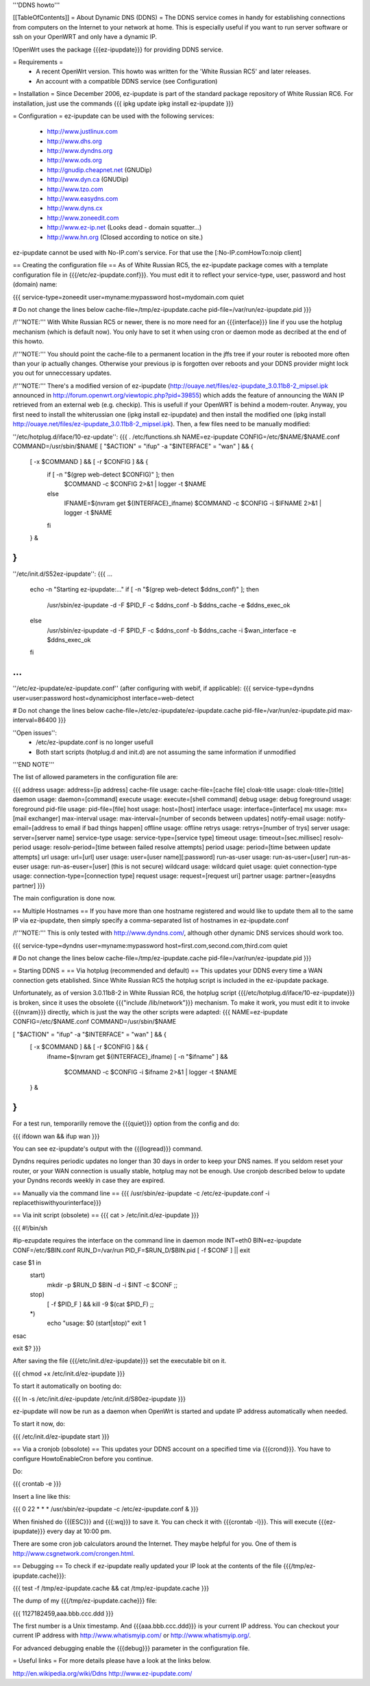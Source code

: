 '''DDNS howto'''

[[TableOfContents]]
= About Dynamic DNS (DDNS) =
The DDNS service comes in handy for establishing connections from computers on the Internet to your network at home. This is especially useful if you want to run server software or ssh on your OpenWRT and only have a dynamic IP.

!OpenWrt uses the package {{{ez-ipupdate}}} for providing DDNS service.

= Requirements =
 * A recent OpenWrt version. This howto was written for the 'White Russian RC5' and later releases.
 * An account with a compatible DDNS service (see Configuration)

= Installation =
Since December 2006, ez-ipupdate is part of the standard package repository of White Russian RC6. For installation, just use the commands
{{{
ipkg update
ipkg install ez-ipupdate
}}}

= Configuration =
ez-ipupdate can be used with the following services:

 * http://www.justlinux.com
 * http://www.dhs.org
 * http://www.dyndns.org
 * http://www.ods.org
 * http://gnudip.cheapnet.net (GNUDip)
 * http://www.dyn.ca (GNUDip)
 * http://www.tzo.com
 * http://www.easydns.com
 * http://www.dyns.cx
 * http://www.zoneedit.com
 * http://www.ez-ip.net (Looks dead - domain squatter...)
 * http://www.hn.org (Closed according to notice on site.)

ez-ipupdate cannot be used with No-IP.com's service. For that use the [:No-IP.comHowTo:noip client]

== Creating the configuration file ==
As of White Russian RC5, the ez-ipupdate package comes with a template configuration file in {{{/etc/ez-ipupdate.conf}}}. You must edit it to reflect your service-type, user, password and host (domain) name:

{{{
service-type=zoneedit
user=myname:mypassword
host=mydomain.com
quiet

# Do not change the lines below
cache-file=/tmp/ez-ipupdate.cache
pid-file=/var/run/ez-ipupdate.pid
}}}

/!\ '''NOTE:''' With White Russian RC5 or newer, there is no more need for an {{{interface}}} line if you use the hotplug mechanism (which is default now). You only have to set it when using cron or daemon mode as decribed at the end of this howto.

/!\ '''NOTE:''' You should point the cache-file to a permanent location in the jffs tree if your router is rebooted more often than your ip actually changes. Otherwise your previous ip is forgotten over reboots and your DDNS provider might lock you out for unneccessary updates.

/!\ '''NOTE:''' There's a modified version of ez-ipupdate (http://ouaye.net/files/ez-ipupdate_3.0.11b8-2_mipsel.ipk announced in 
http://forum.openwrt.org/viewtopic.php?pid=39855) which adds the feature of announcing the WAN IP retrieved from an external web (e.g. checkip). This is usefull if your OpenWRT is behind a modem-router. Anyway, you first need to install the whiterussian one (ipkg install ez-ipupdate) and then install the modified one (ipkg install http://ouaye.net/files/ez-ipupdate_3.0.11b8-2_mipsel.ipk). Then, a few files need to be manually modified:

''/etc/hotplug.d/iface/10-ez-update'':
{{{
. /etc/functions.sh
NAME=ez-ipupdate
CONFIG=/etc/$NAME/$NAME.conf
COMMAND=/usr/sbin/$NAME
[ "$ACTION" = "ifup" -a "$INTERFACE" = "wan" ] && {
        [ -x $COMMAND ] && [ -r $CONFIG ] && {
                if [ -n "$(grep web-detect $CONFIG)" ]; then
                        $COMMAND -c $CONFIG 2>&1 | logger -t $NAME
                else
                        IFNAME=$(nvram get ${INTERFACE}_ifname)
                        $COMMAND -c $CONFIG -i $IFNAME 2>&1 | logger -t $NAME
                fi
        } &
}
}}}

''/etc/init.d/S52ez-ipupdate'':
{{{
...
                   echo -n "Starting ez-ipupdate:..."
                   if [ -n "$(grep web-detect $ddns_conf)" ]; then
                     /usr/sbin/ez-ipupdate -d -F $PID_F -c $ddns_conf -b $ddns_cache -e $ddns_exec_ok
                   else
                     /usr/sbin/ez-ipupdate -d -F $PID_F -c $ddns_conf -b $ddns_cache -i $wan_interface -e $ddns_exec_ok
                   fi
...
}}}

''/etc/ez-ipupdate/ez-ipupdate.conf'' (after configuring with webif, if applicable):
{{{
service-type=dyndns
user=user:password
host=dynamiciphost
interface=web-detect

# Do not change the lines below
cache-file=/etc/ez-ipupdate/ez-ipupdate.cache
pid-file=/var/run/ez-ipupdate.pid
max-interval=86400
}}}

''Open issues'':
 * /etc/ez-ipupdate.conf is no longer usefull
 * Both start scripts (hotplug.d and init.d) are not assuming the same information if unmodified

'''END NOTE'''

The list of allowed parameters in the configuration file are:

{{{
address                 usage: address=[ip address]
cache-file              usage: cache-file=[cache file]
cloak-title             usage: cloak-title=[title]
daemon                  usage: daemon=[command]
execute                 usage: execute=[shell command]
debug                   usage: debug
foreground              usage: foreground
pid-file                usage: pid-file=[file]
host                    usage: host=[host]
interface               usage: interface=[interface]
mx                      usage: mx=[mail exchanger]
max-interval            usage: max-interval=[number of seconds between updates]
notify-email            usage: notify-email=[address to email if bad things happen]
offline                 usage: offline
retrys                  usage: retrys=[number of trys]
server                  usage: server=[server name]
service-type            usage: service-type=[service type]
timeout                 usage: timeout=[sec.millisec]
resolv-period           usage: resolv-period=[time between failed resolve attempts]
period                  usage: period=[time between update attempts]
url                     usage: url=[url]
user                    usage: user=[user name][:password]
run-as-user             usage: run-as-user=[user]
run-as-euser            usage: run-as-euser=[user] (this is not secure)
wildcard                usage: wildcard
quiet                   usage: quiet
connection-type         usage: connection-type=[connection type]
request                 usage: request=[request uri]
partner                 usage: partner=[easydns partner]
}}}

The main configuration is done now.

== Multiple Hostnames ==
If you have more than one hostname registered and would like to update them all to the same IP via ez-ipupdate, then simply specify a comma-separated list of hostnames in ez-ipupdate.conf

/!\ '''NOTE:''' This is only tested with http://www.dyndns.com/, although other dynamic DNS services should work too.

{{{
service-type=dyndns
user=myname:mypassword
host=first.com,second.com,third.com
quiet

# Do not change the lines below
cache-file=/tmp/ez-ipupdate.cache
pid-file=/var/run/ez-ipupdate.pid
}}}

= Starting DDNS =
== Via hotplug (recommended and default) ==
This updates your DDNS every time a WAN connection gets etablished. Since White Russian RC5 the hotplug script is included in the ez-ipupdate package.

Unfortunately, as of version 3.0.11b8-2 in White Russian RC6, the hotplug script {{{/etc/hotplug.d/iface/10-ez-ipupdate}}} is broken, since it uses the obsolete {{{"include /lib/network"}}} mechanism. To make it work, you must edit it to invoke {{{nvram}}} directly, which is just the way the other scripts were adapted:
{{{
NAME=ez-ipupdate
CONFIG=/etc/$NAME.conf
COMMAND=/usr/sbin/$NAME

[ "$ACTION" = "ifup" -a "$INTERFACE" = "wan" ] && {
        [ -x $COMMAND ] && [ -r $CONFIG ] && {
                        ifname=$(nvram get ${INTERFACE}_ifname)
                        [ -n "$ifname" ] && \
                          $COMMAND -c $CONFIG -i $ifname 2>&1 | logger -t $NAME
        } &
}
}}}

For a test run, temporarilly remove the {{{quiet}}} option from the config and do:

{{{
ifdown wan && ifup wan
}}}

You can see ez-ipupdate's output with the {{{logread}}} command.

Dyndns requires periodic updates no longer than 30 days in order to keep your DNS names. If 
you seldom reset your router, or your WAN connection is usually stable, hotplug may not be enough. 
Use cronjob described below to update your Dyndns records weekly in case they are expired.

== Manually via the command line ==
{{{
/usr/sbin/ez-ipupdate -c /etc/ez-ipupdate.conf -i replacethiswithyourinterface}}}

== Via init script (obsolete) ==
{{{
cat > /etc/init.d/ez-ipupdate
}}}

{{{
#!/bin/sh

#ip-ezupdate requires the interface on the command line in daemon mode
INT=eth0
BIN=ez-ipupdate
CONF=/etc/$BIN.conf
RUN_D=/var/run
PID_F=$RUN_D/$BIN.pid
[ -f $CONF ] || exit

case $1 in
 start)
  mkdir -p $RUN_D
  $BIN -d -i $INT -c $CONF
  ;;
 stop)
  [ -f $PID_F ] && kill -9 $(cat $PID_F)
  ;;
 *)
  echo "usage: $0 (start|stop)"
  exit 1
esac

exit $?
}}}

After saving the file {{{/etc/init.d/ez-ipupdate}}} set the executable bit on it.

{{{
chmod +x /etc/init.d/ez-ipupdate
}}}

To start it automatically on booting do:

{{{
ln -s /etc/init.d/ez-ipupdate /etc/init.d/S80ez-ipupdate
}}}

ez-ipupdate will now be run as a daemon when OpenWrt is started and update IP address automatically when needed.

To start it now, do:

{{{
/etc/init.d/ez-ipupdate start
}}}

== Via a cronjob (obsolote) ==
This updates your DDNS account on a specified time via {{{crond}}}. You have to configure HowtoEnableCron before you continue.

Do:

{{{
crontab -e
}}}

Insert a line like this:

{{{
0 22 * * * /usr/sbin/ez-ipupdate -c /etc/ez-ipupdate.conf &
}}}

When finished do {{{ESC}}} and {{{:wq}}} to save it. You can check it with {{{crontab -l}}}. This will execute {{{ez-ipupdate}}} every day at 10:00 pm.

There are some cron job calculators around the Internet. They maybe helpful for you. One of them is http://www.csgnetwork.com/crongen.html.

== Debugging ==
To check if ez-ipupdate really updated your IP look at the contents of the file {{{/tmp/ez-ipupdate.cache}}}:

{{{
test -f /tmp/ez-ipupdate.cache && cat /tmp/ez-ipupdate.cache
}}}

The dump of my {{{/tmp/ez-ipupdate.cache}}} file:

{{{
1127182459,aaa.bbb.ccc.ddd
}}}

The first number is a Unix timestamp. And {{{aaa.bbb.ccc.ddd}}} is your current IP address. You can checkout your current IP address with http://www.whatismyip.com/ or http://www.whatismyip.org/.

For advanced debugging enable the {{{debug}}} parameter in the configuration file.

= Useful links =
For more details please have a look at the links below.

http://en.wikipedia.org/wiki/Ddns http://www.ez-ipupdate.com/
